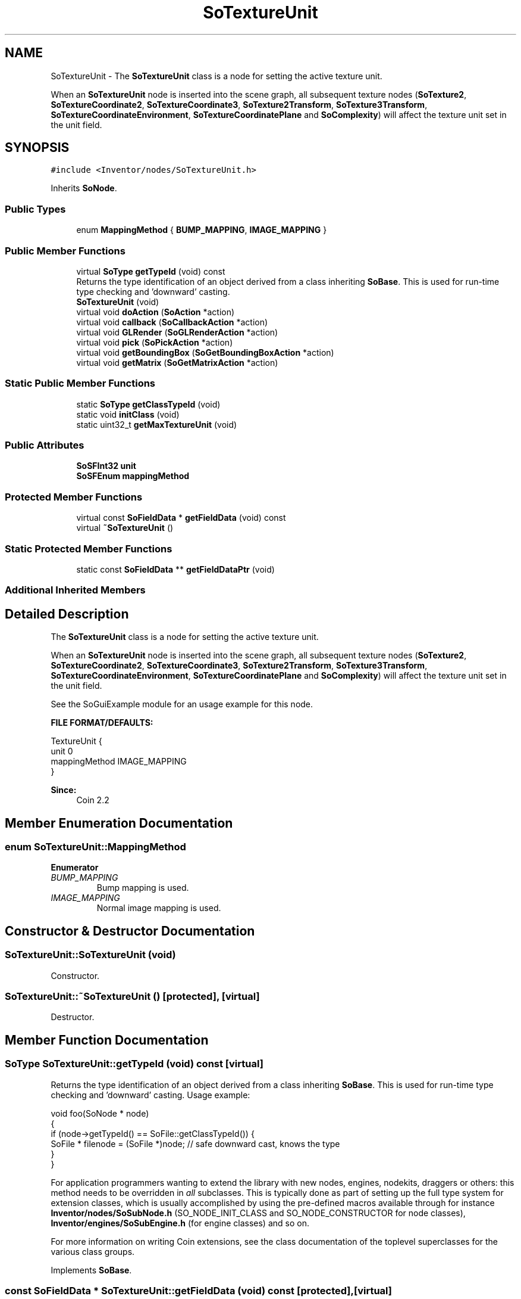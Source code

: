 .TH "SoTextureUnit" 3 "Sun May 28 2017" "Version 4.0.0a" "Coin" \" -*- nroff -*-
.ad l
.nh
.SH NAME
SoTextureUnit \- The \fBSoTextureUnit\fP class is a node for setting the active texture unit\&.
.PP
When an \fBSoTextureUnit\fP node is inserted into the scene graph, all subsequent texture nodes (\fBSoTexture2\fP, \fBSoTextureCoordinate2\fP, \fBSoTextureCoordinate3\fP, \fBSoTexture2Transform\fP, \fBSoTexture3Transform\fP, \fBSoTextureCoordinateEnvironment\fP, \fBSoTextureCoordinatePlane\fP and \fBSoComplexity\fP) will affect the texture unit set in the unit field\&.  

.SH SYNOPSIS
.br
.PP
.PP
\fC#include <Inventor/nodes/SoTextureUnit\&.h>\fP
.PP
Inherits \fBSoNode\fP\&.
.SS "Public Types"

.in +1c
.ti -1c
.RI "enum \fBMappingMethod\fP { \fBBUMP_MAPPING\fP, \fBIMAGE_MAPPING\fP }"
.br
.in -1c
.SS "Public Member Functions"

.in +1c
.ti -1c
.RI "virtual \fBSoType\fP \fBgetTypeId\fP (void) const"
.br
.RI "Returns the type identification of an object derived from a class inheriting \fBSoBase\fP\&. This is used for run-time type checking and 'downward' casting\&. "
.ti -1c
.RI "\fBSoTextureUnit\fP (void)"
.br
.ti -1c
.RI "virtual void \fBdoAction\fP (\fBSoAction\fP *action)"
.br
.ti -1c
.RI "virtual void \fBcallback\fP (\fBSoCallbackAction\fP *action)"
.br
.ti -1c
.RI "virtual void \fBGLRender\fP (\fBSoGLRenderAction\fP *action)"
.br
.ti -1c
.RI "virtual void \fBpick\fP (\fBSoPickAction\fP *action)"
.br
.ti -1c
.RI "virtual void \fBgetBoundingBox\fP (\fBSoGetBoundingBoxAction\fP *action)"
.br
.ti -1c
.RI "virtual void \fBgetMatrix\fP (\fBSoGetMatrixAction\fP *action)"
.br
.in -1c
.SS "Static Public Member Functions"

.in +1c
.ti -1c
.RI "static \fBSoType\fP \fBgetClassTypeId\fP (void)"
.br
.ti -1c
.RI "static void \fBinitClass\fP (void)"
.br
.ti -1c
.RI "static uint32_t \fBgetMaxTextureUnit\fP (void)"
.br
.in -1c
.SS "Public Attributes"

.in +1c
.ti -1c
.RI "\fBSoSFInt32\fP \fBunit\fP"
.br
.ti -1c
.RI "\fBSoSFEnum\fP \fBmappingMethod\fP"
.br
.in -1c
.SS "Protected Member Functions"

.in +1c
.ti -1c
.RI "virtual const \fBSoFieldData\fP * \fBgetFieldData\fP (void) const"
.br
.ti -1c
.RI "virtual \fB~SoTextureUnit\fP ()"
.br
.in -1c
.SS "Static Protected Member Functions"

.in +1c
.ti -1c
.RI "static const \fBSoFieldData\fP ** \fBgetFieldDataPtr\fP (void)"
.br
.in -1c
.SS "Additional Inherited Members"
.SH "Detailed Description"
.PP 
The \fBSoTextureUnit\fP class is a node for setting the active texture unit\&.
.PP
When an \fBSoTextureUnit\fP node is inserted into the scene graph, all subsequent texture nodes (\fBSoTexture2\fP, \fBSoTextureCoordinate2\fP, \fBSoTextureCoordinate3\fP, \fBSoTexture2Transform\fP, \fBSoTexture3Transform\fP, \fBSoTextureCoordinateEnvironment\fP, \fBSoTextureCoordinatePlane\fP and \fBSoComplexity\fP) will affect the texture unit set in the unit field\&. 

See the SoGuiExample module for an usage example for this node\&.
.PP
\fBFILE FORMAT/DEFAULTS:\fP 
.PP
.nf
TextureUnit {
    unit 0
    mappingMethod IMAGE_MAPPING
}

.fi
.PP
.PP
\fBSince:\fP
.RS 4
Coin 2\&.2 
.RE
.PP

.SH "Member Enumeration Documentation"
.PP 
.SS "enum \fBSoTextureUnit::MappingMethod\fP"

.PP
\fBEnumerator\fP
.in +1c
.TP
\fB\fIBUMP_MAPPING \fP\fP
Bump mapping is used\&. 
.TP
\fB\fIIMAGE_MAPPING \fP\fP
Normal image mapping is used\&. 
.SH "Constructor & Destructor Documentation"
.PP 
.SS "SoTextureUnit::SoTextureUnit (void)"
Constructor\&. 
.SS "SoTextureUnit::~SoTextureUnit ()\fC [protected]\fP, \fC [virtual]\fP"
Destructor\&. 
.SH "Member Function Documentation"
.PP 
.SS "\fBSoType\fP SoTextureUnit::getTypeId (void) const\fC [virtual]\fP"

.PP
Returns the type identification of an object derived from a class inheriting \fBSoBase\fP\&. This is used for run-time type checking and 'downward' casting\&. Usage example:
.PP
.PP
.nf
void foo(SoNode * node)
{
  if (node->getTypeId() == SoFile::getClassTypeId()) {
    SoFile * filenode = (SoFile *)node;  // safe downward cast, knows the type
  }
}
.fi
.PP
.PP
For application programmers wanting to extend the library with new nodes, engines, nodekits, draggers or others: this method needs to be overridden in \fIall\fP subclasses\&. This is typically done as part of setting up the full type system for extension classes, which is usually accomplished by using the pre-defined macros available through for instance \fBInventor/nodes/SoSubNode\&.h\fP (SO_NODE_INIT_CLASS and SO_NODE_CONSTRUCTOR for node classes), \fBInventor/engines/SoSubEngine\&.h\fP (for engine classes) and so on\&.
.PP
For more information on writing Coin extensions, see the class documentation of the toplevel superclasses for the various class groups\&. 
.PP
Implements \fBSoBase\fP\&.
.SS "const \fBSoFieldData\fP * SoTextureUnit::getFieldData (void) const\fC [protected]\fP, \fC [virtual]\fP"
Returns a pointer to the class-wide field data storage object for this instance\&. If no fields are present, returns \fCNULL\fP\&. 
.PP
Reimplemented from \fBSoFieldContainer\fP\&.
.SS "void SoTextureUnit::doAction (\fBSoAction\fP * action)\fC [virtual]\fP"
This function performs the typical operation of a node for any action\&. 
.PP
Reimplemented from \fBSoNode\fP\&.
.SS "void SoTextureUnit::callback (\fBSoCallbackAction\fP * action)\fC [virtual]\fP"
Action method for \fBSoCallbackAction\fP\&.
.PP
Simply updates the state according to how the node behaves for the render action, so the application programmer can use the \fBSoCallbackAction\fP for extracting information about the scene graph\&. 
.PP
Reimplemented from \fBSoNode\fP\&.
.SS "void SoTextureUnit::GLRender (\fBSoGLRenderAction\fP * action)\fC [virtual]\fP"
Action method for the \fBSoGLRenderAction\fP\&.
.PP
This is called during rendering traversals\&. Nodes influencing the rendering state in any way or who wants to throw geometry primitives at OpenGL overrides this method\&. 
.PP
Reimplemented from \fBSoNode\fP\&.
.SS "void SoTextureUnit::pick (\fBSoPickAction\fP * action)\fC [virtual]\fP"
Action method for \fBSoPickAction\fP\&.
.PP
Does common processing for \fBSoPickAction\fP \fIaction\fP instances\&. 
.PP
Reimplemented from \fBSoNode\fP\&.
.SS "void SoTextureUnit::getBoundingBox (\fBSoGetBoundingBoxAction\fP * action)\fC [virtual]\fP"
Action method for the \fBSoGetBoundingBoxAction\fP\&.
.PP
Calculates bounding box and center coordinates for node and modifies the values of the \fIaction\fP to encompass the bounding box for this node and to shift the center point for the scene more towards the one for this node\&.
.PP
Nodes influencing how geometry nodes calculates their bounding box also overrides this method to change the relevant state variables\&. 
.PP
Reimplemented from \fBSoNode\fP\&.
.SS "void SoTextureUnit::getMatrix (\fBSoGetMatrixAction\fP * action)\fC [virtual]\fP"
Action method for \fBSoGetMatrixAction\fP\&.
.PP
Updates \fIaction\fP by accumulating with the transformation matrix of this node (if any)\&. 
.PP
Reimplemented from \fBSoNode\fP\&.
.SS "uint32_t SoTextureUnit::getMaxTextureUnit (void)\fC [static]\fP"
Returns the maximum number of texture units for the current GL context\&. Do not call this method if you don't have a current active GL context\&. You should also know that your OpenGL driver supports multi-texturing\&.
.PP
This function is provided only to be compatible with TGS Inventor\&. It's better to use cc_glglue_max_texture_units() if you're using Coin (declared in \fBInventor/C/glue/gl\&.h\fP)\&. 
.SH "Member Data Documentation"
.PP 
.SS "\fBSoSFInt32\fP SoTextureUnit::unit"
The texture unit which will be used for texture nodes following this node in the traversal\&. Default value of the field is 0\&. 
.SS "\fBSoSFEnum\fP SoTextureUnit::mappingMethod"
The mapping method for this unit\&. Default is IMAGE_MAPPING\&.
.PP
This field is not currently supported in Coin\&. It's included to support TGS' API\&. We might support the field in the future\&. 

.SH "Author"
.PP 
Generated automatically by Doxygen for Coin from the source code\&.
